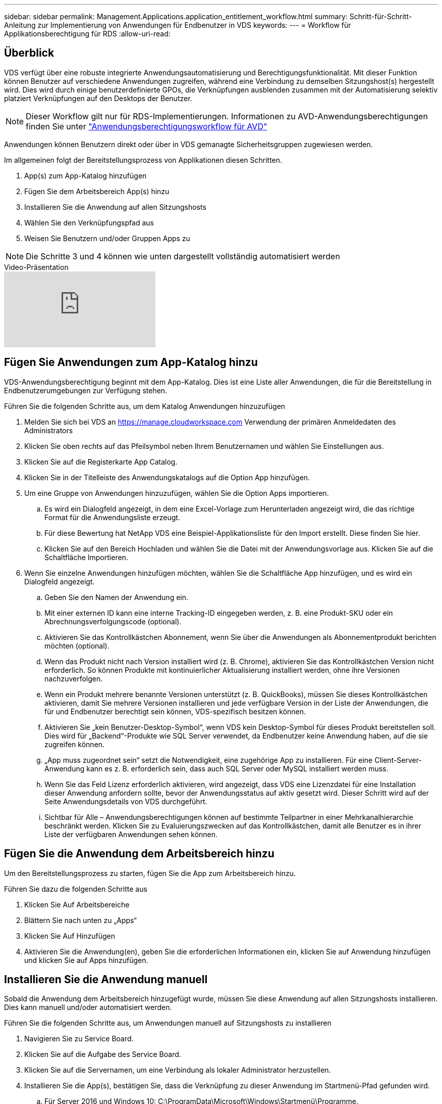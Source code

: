 ---
sidebar: sidebar 
permalink: Management.Applications.application_entitlement_workflow.html 
summary: Schritt-für-Schritt-Anleitung zur Implementierung von Anwendungen für Endbenutzer in VDS 
keywords:  
---
= Workflow für Applikationsberechtigung für RDS
:allow-uri-read: 




== Überblick

VDS verfügt über eine robuste integrierte Anwendungsautomatisierung und Berechtigungsfunktionalität. Mit dieser Funktion können Benutzer auf verschiedene Anwendungen zugreifen, während eine Verbindung zu demselben Sitzungshost(s) hergestellt wird. Dies wird durch einige benutzerdefinierte GPOs, die Verknüpfungen ausblenden zusammen mit der Automatisierung selektiv platziert Verknüpfungen auf den Desktops der Benutzer.


NOTE: Dieser Workflow gilt nur für RDS-Implementierungen. Informationen zu AVD-Anwendungsberechtigungen finden Sie unter link:Management.Applications.AVD_application_entitlement_workflow.html["Anwendungsberechtigungsworkflow für AVD"]

Anwendungen können Benutzern direkt oder über in VDS gemanagte Sicherheitsgruppen zugewiesen werden.

.Im allgemeinen folgt der Bereitstellungsprozess von Applikationen diesen Schritten.
. App(s) zum App-Katalog hinzufügen
. Fügen Sie dem Arbeitsbereich App(s) hinzu
. Installieren Sie die Anwendung auf allen Sitzungshosts
. Wählen Sie den Verknüpfungspfad aus
. Weisen Sie Benutzern und/oder Gruppen Apps zu



NOTE: Die Schritte 3 und 4 können wie unten dargestellt vollständig automatisiert werden

.Video-Präsentation
video::19NpO8v15BE[youtube]


== Fügen Sie Anwendungen zum App-Katalog hinzu

VDS-Anwendungsberechtigung beginnt mit dem App-Katalog. Dies ist eine Liste aller Anwendungen, die für die Bereitstellung in Endbenutzerumgebungen zur Verfügung stehen.

.Führen Sie die folgenden Schritte aus, um dem Katalog Anwendungen hinzuzufügen
. Melden Sie sich bei VDS an https://manage.cloudworkspace.com[] Verwendung der primären Anmeldedaten des Administrators
. Klicken Sie oben rechts auf das Pfeilsymbol neben Ihrem Benutzernamen und wählen Sie Einstellungen aus.
. Klicken Sie auf die Registerkarte App Catalog.
. Klicken Sie in der Titelleiste des Anwendungskatalogs auf die Option App hinzufügen.
. Um eine Gruppe von Anwendungen hinzuzufügen, wählen Sie die Option Apps importieren.
+
.. Es wird ein Dialogfeld angezeigt, in dem eine Excel-Vorlage zum Herunterladen angezeigt wird, die das richtige Format für die Anwendungsliste erzeugt.
.. Für diese Bewertung hat NetApp VDS eine Beispiel-Applikationsliste für den Import erstellt. Diese finden Sie hier.
.. Klicken Sie auf den Bereich Hochladen und wählen Sie die Datei mit der Anwendungsvorlage aus. Klicken Sie auf die Schaltfläche Importieren.


. Wenn Sie einzelne Anwendungen hinzufügen möchten, wählen Sie die Schaltfläche App hinzufügen, und es wird ein Dialogfeld angezeigt.
+
.. Geben Sie den Namen der Anwendung ein.
.. Mit einer externen ID kann eine interne Tracking-ID eingegeben werden, z. B. eine Produkt-SKU oder ein Abrechnungsverfolgungscode (optional).
.. Aktivieren Sie das Kontrollkästchen Abonnement, wenn Sie über die Anwendungen als Abonnementprodukt berichten möchten (optional).
.. Wenn das Produkt nicht nach Version installiert wird (z. B. Chrome), aktivieren Sie das Kontrollkästchen Version nicht erforderlich. So können Produkte mit kontinuierlicher Aktualisierung installiert werden, ohne ihre Versionen nachzuverfolgen.
.. Wenn ein Produkt mehrere benannte Versionen unterstützt (z. B. QuickBooks), müssen Sie dieses Kontrollkästchen aktivieren, damit Sie mehrere Versionen installieren und jede verfügbare Version in der Liste der Anwendungen, die für und Endbenutzer berechtigt sein können, VDS-spezifisch besitzen können.
.. Aktivieren Sie „kein Benutzer-Desktop-Symbol“, wenn VDS kein Desktop-Symbol für dieses Produkt bereitstellen soll. Dies wird für „Backend“-Produkte wie SQL Server verwendet, da Endbenutzer keine Anwendung haben, auf die sie zugreifen können.
.. „App muss zugeordnet sein“ setzt die Notwendigkeit, eine zugehörige App zu installieren. Für eine Client-Server-Anwendung kann es z. B. erforderlich sein, dass auch SQL Server oder MySQL installiert werden muss.
.. Wenn Sie das Feld Lizenz erforderlich aktivieren, wird angezeigt, dass VDS eine Lizenzdatei für eine Installation dieser Anwendung anfordern sollte, bevor der Anwendungsstatus auf aktiv gesetzt wird. Dieser Schritt wird auf der Seite Anwendungsdetails von VDS durchgeführt.
.. Sichtbar für Alle – Anwendungsberechtigungen können auf bestimmte Teilpartner in einer Mehrkanalhierarchie beschränkt werden. Klicken Sie zu Evaluierungszwecken auf das Kontrollkästchen, damit alle Benutzer es in ihrer Liste der verfügbaren Anwendungen sehen können.






== Fügen Sie die Anwendung dem Arbeitsbereich hinzu

Um den Bereitstellungsprozess zu starten, fügen Sie die App zum Arbeitsbereich hinzu.

.Führen Sie dazu die folgenden Schritte aus
. Klicken Sie Auf Arbeitsbereiche
. Blättern Sie nach unten zu „Apps“
. Klicken Sie Auf Hinzufügen
. Aktivieren Sie die Anwendung(en), geben Sie die erforderlichen Informationen ein, klicken Sie auf Anwendung hinzufügen und klicken Sie auf Apps hinzufügen.




== Installieren Sie die Anwendung manuell

Sobald die Anwendung dem Arbeitsbereich hinzugefügt wurde, müssen Sie diese Anwendung auf allen Sitzungshosts installieren. Dies kann manuell und/oder automatisiert werden.

.Führen Sie die folgenden Schritte aus, um Anwendungen manuell auf Sitzungshosts zu installieren
. Navigieren Sie zu Service Board.
. Klicken Sie auf die Aufgabe des Service Board.
. Klicken Sie auf die Servernamen, um eine Verbindung als lokaler Administrator herzustellen.
. Installieren Sie die App(s), bestätigen Sie, dass die Verknüpfung zu dieser Anwendung im Startmenü-Pfad gefunden wird.
+
.. Für Server 2016 und Windows 10: C:\ProgramData\Microsoft\Windows\Startmenü\Programme.


. Gehen Sie zurück zur Aufgabe des Service-Mainboards, klicken Sie auf Durchsuchen und wählen Sie entweder die Verknüpfung oder einen Ordner mit Verknüpfungen aus.
. Je nachdem, welche Option Sie auswählen, wird auf dem Desktop des Endbenutzers angezeigt, wenn die App zugewiesen wurde.
. Ordner sind großartig, wenn eine Anwendung tatsächlich mehrere Anwendungen ist. Z. B. „Microsoft Office“ ist einfacher als Ordner mit jeder App als Verknüpfung im Ordner bereitzustellen.
. Klicken Sie Auf Installation Abschließen.
. Öffnen Sie bei Bedarf das erstellte Symbol Serviceboard Task hinzufügen, und bestätigen Sie, dass das Symbol hinzugefügt wurde.




== Anwendungen zu Benutzern zuweisen

Die Anwendungsberechtigungen werden von VDS verwaltet, und die Anwendung kann Benutzern auf drei Arten zugewiesen werden

.Anwendungen zu Benutzern zuweisen
. Navigieren Sie zur Seite „Benutzerdetails“.
. Navigieren Sie zum Abschnitt Anwendungen.
. Aktivieren Sie das Kontrollkästchen neben allen für diesen Benutzer erforderlichen Anwendungen.


.Weisen Sie einer Anwendung Benutzer zu
. Navigieren Sie auf der Seite Arbeitsbereichdetails zum Abschnitt Anwendungen.
. Klicken Sie auf den Namen der Anwendung.
. Aktivieren Sie das Kontrollkästchen neben den Benutzern, die die Anwendung verwenden.


.Anwendungen und Benutzer zu Benutzergruppen zuweisen
. Navigieren Sie zu den Benutzern und Gruppen-Details.
. Fügen Sie eine neue Gruppe hinzu oder bearbeiten Sie eine vorhandene Gruppe.
. Weisen Sie der Gruppe Benutzer und Anwendungen zu.


